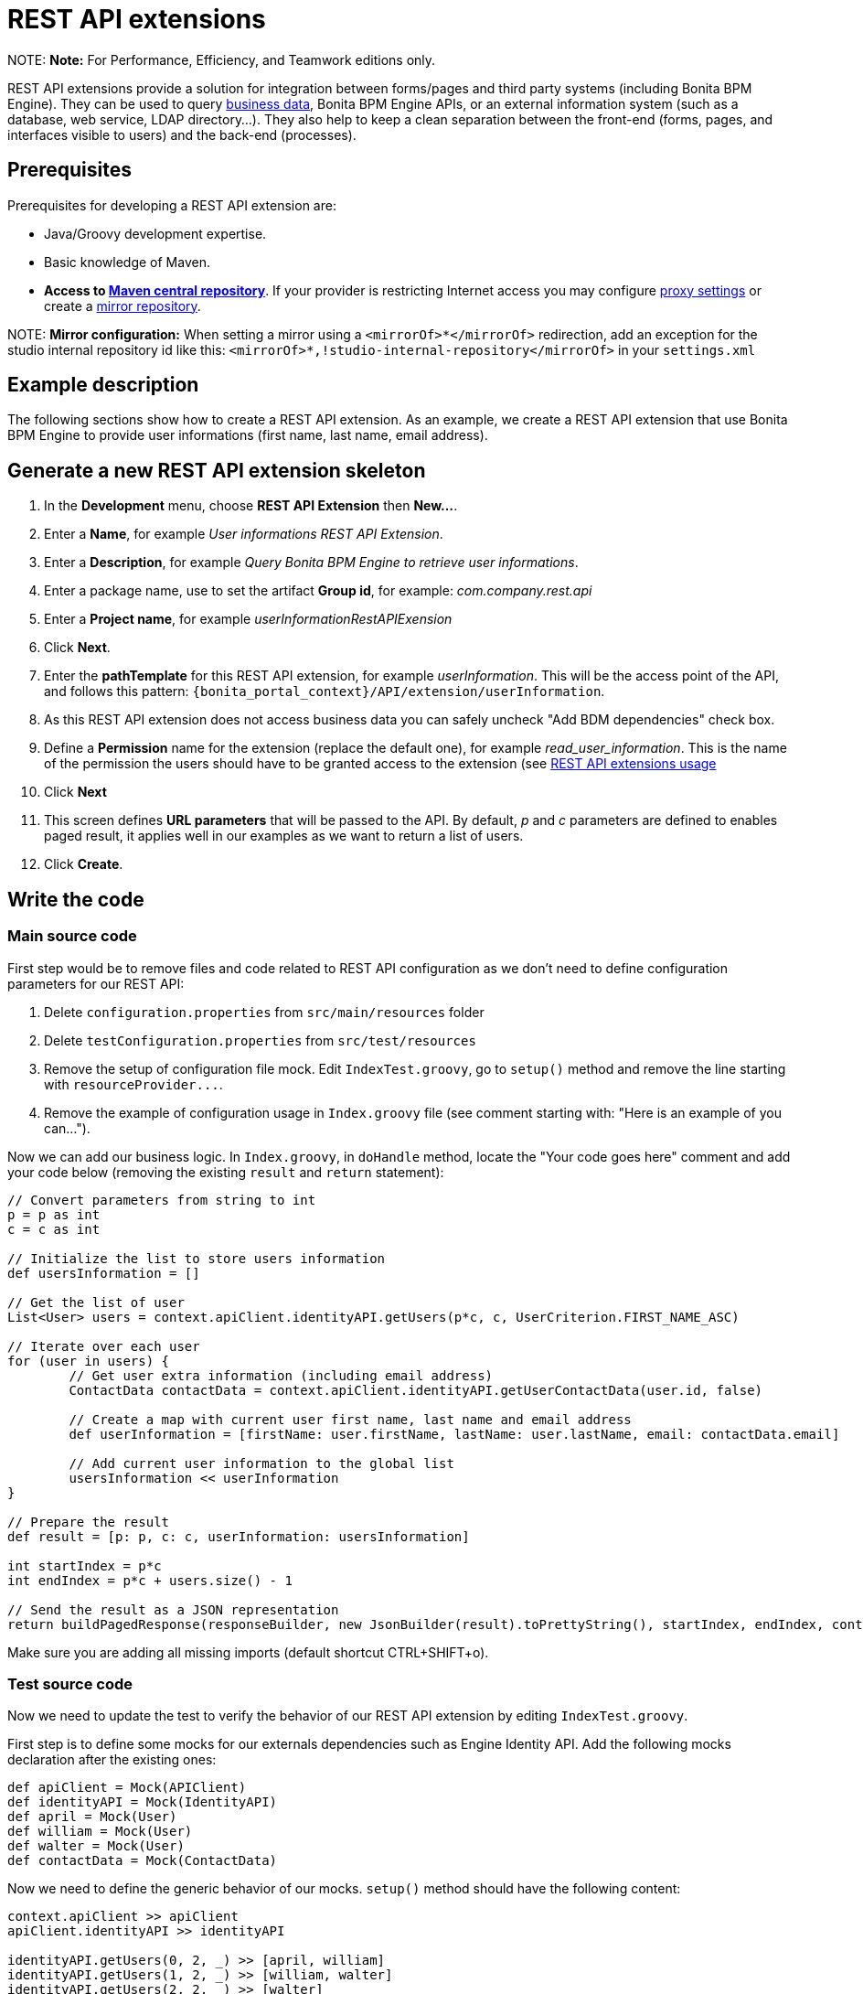 = REST API extensions

NOTE:
*Note:* For Performance, Efficiency, and Teamwork editions only.


REST API extensions provide a solution for integration between forms/pages and third party systems (including Bonita BPM Engine). They can be used to query xref:define-and-deploy-the-bdm.adoc[business data], Bonita BPM Engine APIs, or an external information
system (such as a database, web service, LDAP directory...). They also help to keep a clean separation between the front-end (forms, pages, and interfaces visible to users) and the back-end (processes).

// -<p>This page provide a tutorial to create a REST API extension using Subscription edition tooling. If you are running Community edition checkout the dedicated <a href="">documentation page</a>.</p>-

// -<p>If you need more details about REST API extension checkout the <a href="">documentation reference page</a>.</p>-

== Prerequisites

Prerequisites for developing a REST API extension are:

* Java/Groovy development expertise.
* Basic knowledge of Maven.
* *Access to http://central.maven.org/maven2[Maven central repository]*. If your provider is restricting Internet access you may configure https://maven.apache.org/guides/mini/guide-proxies.html[proxy settings] or create a https://maven.apache.org/guides/mini/guide-mirror-settings.html[mirror repository].

NOTE:
*Mirror configuration:* When setting a mirror using a `<mirrorOf>*</mirrorOf>` redirection, add an exception for the studio internal repository id like this: `<mirrorOf>*,!studio-internal-repository</mirrorOf>` in your `settings.xml`


== Example description

The following sections show how to create a REST API extension. As an example, we create a REST API extension that use Bonita BPM Engine to provide user informations (first name, last name, email address).

== Generate a new REST API extension skeleton

. In the *Development* menu, choose *REST API Extension* then *New...*.
. Enter a *Name*, for example _User informations REST API Extension_.
. Enter a *Description*, for example _Query Bonita BPM Engine to retrieve user informations_.
. Enter a package name, use to set the artifact *Group id*, for example: _com.company.rest.api_
. Enter a *Project name*, for example _userInformationRestAPIExension_
. Click *Next*.
. Enter the *pathTemplate* for this REST API extension, for example _userInformation_. This will be the access point of the API, and follows this pattern: `+{bonita_portal_context}/API/extension/userInformation+`.
. As this REST API extension does not access business data you can safely uncheck "Add BDM dependencies" check box.
. Define a *Permission* name for the extension (replace the default one), for example _read_user_information_. This is the name of the permission the users should have to be granted access to the extension (see link:api-extensions.md#usage[REST API extensions usage]
. Click *Next*
. This screen defines *URL parameters* that will be passed to the API. By default, _p_ and _c_ parameters are defined to enables paged result, it applies well in our examples as we want to return a list of users.
. Click *Create*.

== Write the code

=== Main source code

First step would be to remove files and code related to REST API configuration as we don't need to define configuration parameters for our REST API:

. Delete `configuration.properties` from `src/main/resources` folder
. Delete `testConfiguration.properties` from `src/test/resources`
. Remove the setup of configuration file mock. Edit `IndexTest.groovy`, go to `setup()` method and remove the line starting with `+resourceProvider...+`.
. Remove the example of configuration usage in `Index.groovy` file (see comment starting with: "Here is an example of you can...").

Now we can add our business logic. In `Index.groovy`, in `doHandle` method, locate the "Your code goes here" comment and add your code below (removing the existing `result` and `return` statement):

[source,groovy]
----
// Convert parameters from string to int
p = p as int
c = c as int

// Initialize the list to store users information
def usersInformation = []

// Get the list of user
List<User> users = context.apiClient.identityAPI.getUsers(p*c, c, UserCriterion.FIRST_NAME_ASC)

// Iterate over each user
for (user in users) {
	// Get user extra information (including email address)
	ContactData contactData = context.apiClient.identityAPI.getUserContactData(user.id, false)

	// Create a map with current user first name, last name and email address
	def userInformation = [firstName: user.firstName, lastName: user.lastName, email: contactData.email]

	// Add current user information to the global list
	usersInformation << userInformation
}

// Prepare the result
def result = [p: p, c: c, userInformation: usersInformation]

int startIndex = p*c
int endIndex = p*c + users.size() - 1

// Send the result as a JSON representation
return buildPagedResponse(responseBuilder, new JsonBuilder(result).toPrettyString(), startIndex, endIndex, context.apiClient.identityAPI.numberOfUsers)
----

Make sure you are adding all missing imports (default shortcut CTRL+SHIFT+o).

=== Test source code

Now we need to update the test to verify the behavior of our REST API extension by editing `IndexTest.groovy`.

First step is to define some mocks for our externals dependencies such as Engine Identity API. Add the following mocks declaration after the existing ones:

[source,groovy]
----
def apiClient = Mock(APIClient)
def identityAPI = Mock(IdentityAPI)
def april = Mock(User)
def william = Mock(User)
def walter = Mock(User)
def contactData = Mock(ContactData)
----

Now we need to define the generic behavior of our mocks. `setup()` method should have the following content:

[source,groovy]
----
context.apiClient >> apiClient
apiClient.identityAPI >> identityAPI

identityAPI.getUsers(0, 2, _) >> [april, william]
identityAPI.getUsers(1, 2, _) >> [william, walter]
identityAPI.getUsers(2, 2, _) >> [walter]

april.firstName >> "April"
april.lastName >> "Sanchez"
william.firstName >> "William"
william.lastName >> "Jobs"
walter.firstName >> "Walter"
walter.lastName >> "Bates"

identityAPI.getUserContactData(*_) >> contactData
contactData.email >> "test@email"
----

Now you can define a test method. Replace existing test `should_return_a_json_representation_as_result` method with the following one:

[source,groovy]
----
def should_return_a_json_representation_as_result() {
  given: "a RestAPIController"
  def index = new Index()
  // Simulate a request with a value for each parameter
  httpRequest.getParameter("p") >> "0"
  httpRequest.getParameter("c") >> "2"

  when: "Invoking the REST API"
  def apiResponse = index.doHandle(httpRequest, new RestApiResponseBuilder(), context)

  then: "A JSON representation is returned in response body"
  def jsonResponse = new JsonSlurper().parseText(apiResponse.response)
  // Validate returned response
  apiResponse.httpStatus == 200
  jsonResponse.p == 0
  jsonResponse.c == 2
  jsonResponse.userInformation.equals([
    [firstName:"April", lastName: "Sanchez", email: "test@email"],
    [firstName:"William", lastName: "Jobs", email: "test@email"]
  ]);
}
----

You should now be able to run your unit test. Right click the `IndexTest.groovy` file and click on *REST API Extension* > *Run JUnit Test*. The JUnit view displays the test results. All tests should pass.

== Build, deploy and test the REST API extension

Studio let you build and deploy the REST API extension in the embedded test environment.

First step is to configure security mapping for your extension in Studio embedded test environment:

. In the *Development* menu, choose *REST API Extension* then *Edit permissions mapping*.
. Append this line at the end of the file:
`profile|User=[read_user_information]` This means that anyone logged in with the user profile is granted this permission.
. Save and close the file.

Now you can actually build and deploy the extension:

. In the *Development* menu, choose *REST API Extension* > *Deploy...*
. Select the userInformationRestAPIExension REST API extension.
. Click on *Deploy* button.
. In the coolbar, click the *Portal* icon. This opens the Bonita BPM Portal in your browser.
. In the Portal, change to the *Administrator* profile.
. Go to the *Resources* tab, and check that the User information REST API extension is in the list of REST API extension resources.

Now you finally test your REST API extension:

. Open a new tab in the web browser
. Enter the following URL: `+http://localhost:8080/bonita/API/extension/userInformation?p=0&c=10+`.
. The JSON response body should be displayed.

The REST API extension can be used in forms and pages in the *UI Designer* using an `External API` variable.

== Example ready to use

You can download the https://github.com/Bonitasoft-Community/rest-api-user-information[REST API extension described in the tutorial above] or check http://community.bonitasoft.com/project/data-source-rest-api-extension[data source REST API extension] as a reference.
